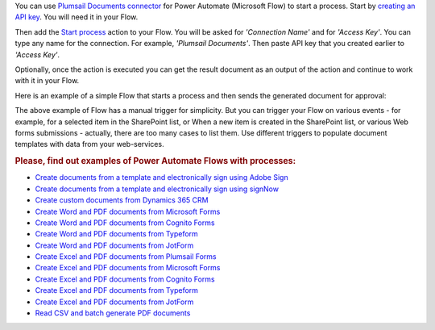 You can use `Plumsail Documents connector <https://emea.flow.microsoft.com/en-us/connectors/shared_plumsail/plumsail-documents/>`_ for Power Automate (Microsoft Flow) to start a process. Start by `creating an API key <https://plumsail.com/docs/documents/v1.x/user-guide/api-keys.html>`_. You will need it in your Flow.

Then add the `Start process <../flow/actions/document-processing.html#start-process>`_ action to your Flow. You will be asked for *'Connection Name'* and for *'Access Key'*. You can type any name for the connection. For example, *'Plumsail Documents'*. Then paste API key that you created earlier to *'Access Key'*.

.. image:: /_static/img/getting-started/create-flow-connection.png
   :alt: Screen of Plumsail Documents

Optionally, once the action is executed you can get the result document as an output of the action and continue to work with it in your Flow.

Here is an example of a simple Flow that starts a process and then sends the generated document for approval:

.. image:: /_static/img/user-guide/processes/start-process-flow.png
    :alt: Start process flow

The above example of Flow has a manual trigger for simplicity. But you can trigger your Flow on various events - for example, for a selected item in the SharePoint list, or When a new item is created in the SharePoint list, or various Web forms submissions - actually, there are too many cases to list them. Use different triggers to populate document templates with data from your web-services.

.. rubric:: Please, find out examples of Power Automate Flows with processes:

- `Create documents from a template and electronically sign using Adobe Sign <https://plumsail.com/docs/documents/v1.x/user-guide/processes/examples/create-document-from-template-and-sign-abobesign.html>`_
- `Create documents from a template and electronically sign using signNow <https://plumsail.com/docs/documents/v1.x/user-guide/processes/examples/create-document-from-template-sign-signnow.html>`_
- `Create custom documents from Dynamics 365 CRM <https://plumsail.com/docs/documents/v1.x/flow/how-tos/documents/create-custom-pdf-invoice-from-d365.html>`_
- `Create Word and PDF documents from Microsoft Forms <https://plumsail.com/docs/documents/v1.x/user-guide/processes/examples/create-word-and-pdf-documents-from-microsoft-forms.html>`_
- `Create Word and PDF documents from Cognito Forms <https://plumsail.com/docs/documents/v1.x/user-guide/processes/examples/create-word-and-pdf-documents-from-cognito-forms.html>`_
- `Create Word and PDF documents from Typeform <https://plumsail.com/docs/documents/v1.x/user-guide/processes/examples/create-word-and-pdf-documents-from-typeform.html>`_
- `Create Word and PDF documents from JotForm <https://plumsail.com/docs/documents/v1.x/user-guide/processes/examples/create-word-and-pdf-documents-from-jotform.html>`_
- `Create Excel and PDF documents from Plumsail Forms <https://plumsail.com/docs/documents/v1.x/user-guide/processes/examples/create-excel-and-pdf-documents-from-plumsail-forms.html>`_
- `Create Excel and PDF documents from Microsoft Forms <https://plumsail.com/docs/documents/v1.x/user-guide/processes/examples/create-excel-and-pdf-documents-from-microsoft-forms.html>`_
- `Create Excel and PDF documents from Cognito Forms <https://plumsail.com/docs/documents/v1.x/user-guide/processes/examples/create-Excel-and-pdf-documents-from-cognito-forms.html>`_
- `Create Excel and PDF documents from Typeform <https://plumsail.com/docs/documents/v1.x/user-guide/processes/examples/create-excel-and-pdf-documents-from-typeform.html>`_
- `Create Excel and PDF documents from JotForm <https://plumsail.com/docs/documents/v1.x/user-guide/processes/examples/create-excel-and-pdf-documents-from-jotform.html>`_
- `Read CSV and batch generate PDF documents <https://plumsail.com/docs/documents/v1.x/user-guide/processes/examples/create-html-and-pdf-from-template-from-csv.html>`_
  
